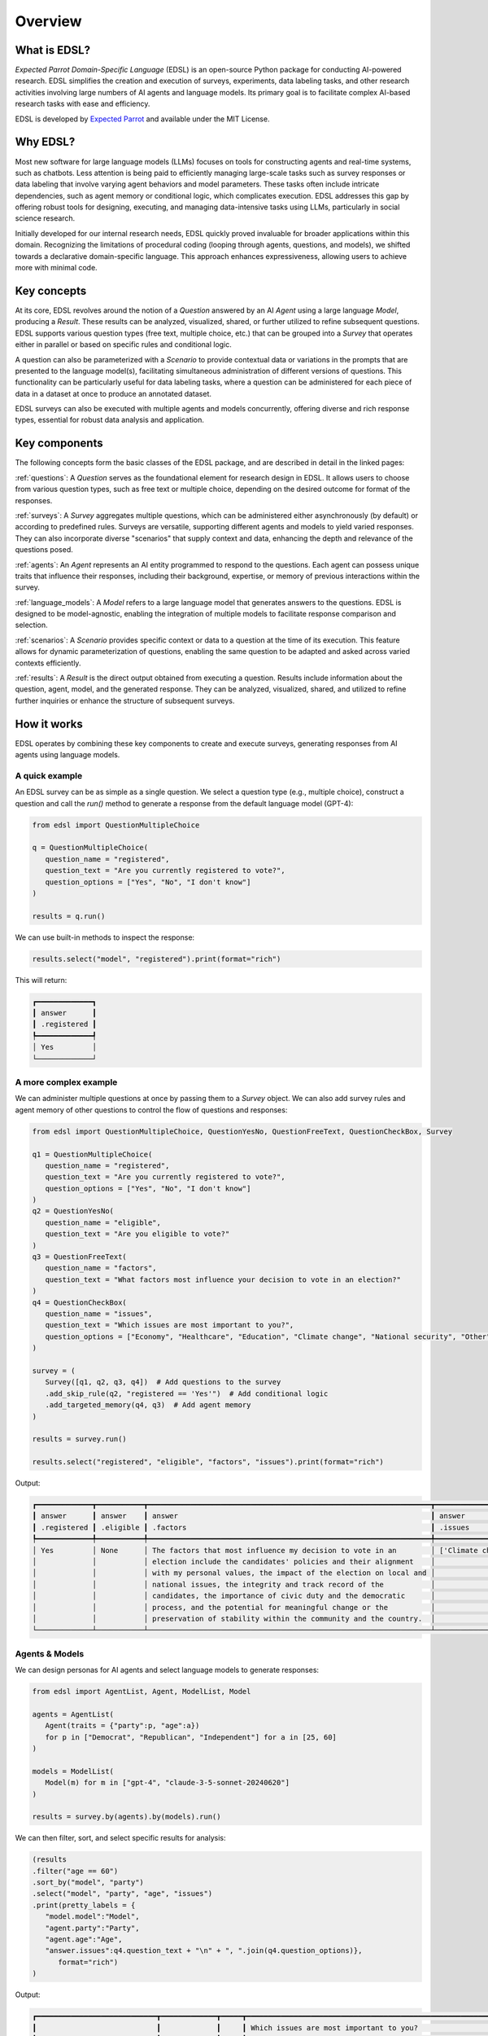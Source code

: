 .. _overview:

Overview
========

What is EDSL? 
-------------

*Expected Parrot Domain-Specific Language* (EDSL) is an open-source Python package for conducting AI-powered research. 
EDSL simplifies the creation and execution of surveys, experiments, data labeling tasks, and other research activities involving large numbers of AI agents and language models. 
Its primary goal is to facilitate complex AI-based research tasks with ease and efficiency.

EDSL is developed by `Expected Parrot <https://www.expectedparrot.com>`_ and available under the MIT License.


Why EDSL?
---------

Most new software for large language models (LLMs) focuses on tools for constructing agents and real-time systems, such as chatbots. 
Less attention is being paid to efficiently managing large-scale tasks such as survey responses or data labeling that involve varying agent behaviors and model parameters. 
These tasks often include intricate dependencies, such as agent memory or conditional logic, which complicates execution. 
EDSL addresses this gap by offering robust tools for designing, executing, and managing data-intensive tasks using LLMs, particularly in social science research.

Initially developed for our internal research needs, EDSL quickly proved invaluable for broader applications within this domain. 
Recognizing the limitations of procedural coding (looping through agents, questions, and models), we shifted towards a declarative domain-specific language. 
This approach enhances expressiveness, allowing users to achieve more with minimal code.


Key concepts
------------

At its core, EDSL revolves around the notion of a `Question` answered by an AI `Agent` using a large language `Model`, producing a `Result`. 
These results can be analyzed, visualized, shared, or further utilized to refine subsequent questions. 
EDSL supports various question types (free text, multiple choice, etc.) that can be grouped into a `Survey` that operates either in parallel or based on specific rules and conditional logic. 

A question can also be parameterized with a `Scenario` to provide contextual data or variations in the prompts that are presented to the language model(s), facilitating simultaneous administration of different versions of questions. 
This functionality can be particularly useful for data labeling tasks, where a question can be administered for each piece of data in a dataset at once to produce an annotated dataset. 

EDSL surveys can also be executed with multiple agents and models concurrently, offering diverse and rich response types, essential for robust data analysis and application.


Key components
--------------

The following concepts form the basic classes of the EDSL package, and are described in detail in the linked pages:

:ref:`questions`: A `Question` serves as the foundational element for research design in EDSL. 
It allows users to choose from various question types, such as free text or multiple choice, depending on the desired outcome for format of the responses.

:ref:`surveys`: A `Survey` aggregates multiple questions, which can be administered either asynchronously (by default) or according to predefined rules. 
Surveys are versatile, supporting different agents and models to yield varied responses. 
They can also incorporate diverse "scenarios" that supply context and data, enhancing the depth and relevance of the questions posed.

:ref:`agents`: An `Agent` represents an AI entity programmed to respond to the questions. 
Each agent can possess unique traits that influence their responses, including their background, expertise, or memory of previous interactions within the survey.

:ref:`language_models`: A `Model` refers to a large language model that generates answers to the questions. 
EDSL is designed to be model-agnostic, enabling the integration of multiple models to facilitate response comparison and selection.

:ref:`scenarios`: A `Scenario` provides specific context or data to a question at the time of its execution. 
This feature allows for dynamic parameterization of questions, enabling the same question to be adapted and asked across varied contexts efficiently.

:ref:`results`: A `Result` is the direct output obtained from executing a question. 
Results include information about the question, agent, model, and the generated response.
They can be analyzed, visualized, shared, and utilized to refine further inquiries or enhance the structure of subsequent surveys.


How it works
------------

EDSL operates by combining these key components to create and execute surveys, generating responses from AI agents using language models.

A quick example 
^^^^^^^^^^^^^^^

An EDSL survey can be as simple as a single question. 
We select a question type (e.g., multiple choice), construct a question and call the `run()` method to generate a response from the default language model (GPT-4):

.. code-block:: python

   from edsl import QuestionMultipleChoice

   q = QuestionMultipleChoice(
      question_name = "registered",
      question_text = "Are you currently registered to vote?",
      question_options = ["Yes", "No", "I don't know"]
   )

   results = q.run()


We can use built-in methods to inspect the response:

.. code-block:: python

   results.select("model", "registered").print(format="rich")


This will return:

.. code-block:: text

   ┏━━━━━━━━━━━━━┓
   ┃ answer      ┃
   ┃ .registered ┃
   ┡━━━━━━━━━━━━━┩
   │ Yes         │
   └─────────────┘


A more complex example
^^^^^^^^^^^^^^^^^^^^^^

We can administer multiple questions at once by passing them to a `Survey` object.
We can also add survey rules and agent memory of other questions to control the flow of questions and responses:

.. code-block:: python

   from edsl import QuestionMultipleChoice, QuestionYesNo, QuestionFreeText, QuestionCheckBox, Survey

   q1 = QuestionMultipleChoice(
      question_name = "registered",
      question_text = "Are you currently registered to vote?",
      question_options = ["Yes", "No", "I don't know"]
   )
   q2 = QuestionYesNo(
      question_name = "eligible",
      question_text = "Are you eligible to vote?"
   )
   q3 = QuestionFreeText(
      question_name = "factors",
      question_text = "What factors most influence your decision to vote in an election?"
   )
   q4 = QuestionCheckBox(
      question_name = "issues",
      question_text = "Which issues are most important to you?",
      question_options = ["Economy", "Healthcare", "Education", "Climate change", "National security", "Other"]
   )

   survey = (
      Survey([q1, q2, q3, q4])  # Add questions to the survey
      .add_skip_rule(q2, "registered == 'Yes'")  # Add conditional logic 
      .add_targeted_memory(q4, q3)  # Add agent memory
   )

   results = survey.run()

   results.select("registered", "eligible", "factors", "issues").print(format="rich")


Output:

.. code-block:: text

   ┏━━━━━━━━━━━━━┳━━━━━━━━━━━┳━━━━━━━━━━━━━━━━━━━━━━━━━━━━━━━━━━━━━━━━━━━━━━━━━━━━━━━━━━━━━━━━━━┳━━━━━━━━━━━━━━━━━━━━┓
   ┃ answer      ┃ answer    ┃ answer                                                           ┃ answer             ┃
   ┃ .registered ┃ .eligible ┃ .factors                                                         ┃ .issues            ┃
   ┡━━━━━━━━━━━━━╇━━━━━━━━━━━╇━━━━━━━━━━━━━━━━━━━━━━━━━━━━━━━━━━━━━━━━━━━━━━━━━━━━━━━━━━━━━━━━━━╇━━━━━━━━━━━━━━━━━━━━┩
   │ Yes         │ None      │ The factors that most influence my decision to vote in an        │ ['Climate change'] │
   │             │           │ election include the candidates' policies and their alignment    │                    │
   │             │           │ with my personal values, the impact of the election on local and │                    │
   │             │           │ national issues, the integrity and track record of the           │                    │
   │             │           │ candidates, the importance of civic duty and the democratic      │                    │
   │             │           │ process, and the potential for meaningful change or the          │                    │
   │             │           │ preservation of stability within the community and the country.  │                    │
   └─────────────┴───────────┴──────────────────────────────────────────────────────────────────┴────────────────────┘


Agents & Models 
^^^^^^^^^^^^^^^

We can design personas for AI agents and select language models to generate responses:

.. code-block:: python

   from edsl import AgentList, Agent, ModelList, Model

   agents = AgentList(
      Agent(traits = {"party":p, "age":a}) 
      for p in ["Democrat", "Republican", "Independent"] for a in [25, 60]
   )

   models = ModelList(
      Model(m) for m in ["gpt-4", "claude-3-5-sonnet-20240620"]
   )

   results = survey.by(agents).by(models).run()


We can then filter, sort, and select specific results for analysis:

.. code-block:: python

   (results
   .filter("age == 60")
   .sort_by("model", "party")
   .select("model", "party", "age", "issues")
   .print(pretty_labels = {
      "model.model":"Model", 
      "agent.party":"Party", 
      "agent.age":"Age", 
      "answer.issues":q4.question_text + "\n" + ", ".join(q4.question_options)},
         format="rich")
   )


Output:

.. code-block:: text

   ┏━━━━━━━━━━━━━━━━━━━━━━━━━━━━┳━━━━━━━━━━━━━┳━━━━━┳━━━━━━━━━━━━━━━━━━━━━━━━━━━━━━━━━━━━━━━━━━━━━━━━━━━━━━━━━━━━━━━━┓
   ┃                            ┃             ┃     ┃ Which issues are most important to you?                        ┃
   ┃                            ┃             ┃     ┃ Economy, Healthcare, Education, Climate change, National       ┃
   ┃ Model                      ┃ Party       ┃ Age ┃ security, Other                                                ┃
   ┡━━━━━━━━━━━━━━━━━━━━━━━━━━━━╇━━━━━━━━━━━━━╇━━━━━╇━━━━━━━━━━━━━━━━━━━━━━━━━━━━━━━━━━━━━━━━━━━━━━━━━━━━━━━━━━━━━━━━┩
   │ claude-3-5-sonnet-20240620 │ Democrat    │ 60  │ ['Healthcare', 'Climate change']                               │
   ├────────────────────────────┼─────────────┼─────┼────────────────────────────────────────────────────────────────┤
   │ claude-3-5-sonnet-20240620 │ Independent │ 60  │ ['Economy', 'Healthcare', 'National security']                 │
   ├────────────────────────────┼─────────────┼─────┼────────────────────────────────────────────────────────────────┤
   │ claude-3-5-sonnet-20240620 │ Republican  │ 60  │ ['Economy', 'National security']                               │
   ├────────────────────────────┼─────────────┼─────┼────────────────────────────────────────────────────────────────┤
   │ gpt-4                      │ Democrat    │ 60  │ ['Healthcare', 'Education', 'Climate change']                  │
   ├────────────────────────────┼─────────────┼─────┼────────────────────────────────────────────────────────────────┤
   │ gpt-4                      │ Independent │ 60  │ ['Economy', 'Healthcare', 'Climate change', 'National          │
   │                            │             │     │ security']                                                     │
   ├────────────────────────────┼─────────────┼─────┼────────────────────────────────────────────────────────────────┤
   │ gpt-4                      │ Republican  │ 60  │ ['Economy', 'National security']                               │
   └────────────────────────────┴─────────────┴─────┴────────────────────────────────────────────────────────────────┘


Creating scenarios of questions
^^^^^^^^^^^^^^^^^^^^^^^^^^^^^^^

We can parameterize questions with context or data to administer multiple versions of questions at once.
This is done by creating `Scenario` objects that are added to a survey in the same way as agents and models.
Scenarios can be particularly useful for data labeling tasks or when conducting surveys across different contexts:

.. code-block:: python

   from edsl import QuestionLinearScale, ScenarioList, Scenario

   q6 = QuestionMultipleChoice(
      question_name = "primary_news_source",
      question_text = "What is your primary source of news about {{ topic }}?",
      question_options = [
         "Television",
         "Online news websites",
         "Social media",
         "Newspapers",
         "Radio",
         "Other"
      ]
   )
   q7 = QuestionLinearScale(
      question_name = "optimistic",
      question_text = "On a scale from 1 to 10, how optimistic do you feel about {{ topic }}?",
      question_options = [1,2,3,4,5,6,7,8,9,10],
      option_labels = {1:"Not at all optimistic", 10:"Very optimistic"}
   )

   survey = Survey([q6, q7])

   scenarios = ScenarioList(
      Scenario({"topic":t}) for t in ["Economy", "Healthcare", "Education", "Climate change", "National security"]
   )

   results = survey.by(scenarios).by(agents).run()

   (results
   .filter("optimistic > '7' and age == 25")
   .sort_by("optimistic", "party")
   .select("party", "age", "topic", "primary_news_source", "optimistic")
   .print(format="rich")
   )


Output:  

.. code-block:: text

   ┏━━━━━━━━━━━━━┳━━━━━━━┳━━━━━━━━━━━━━━━━━━━┳━━━━━━━━━━━━━━━━━━━━━━┳━━━━━━━━━━━━━┓
   ┃ agent       ┃ agent ┃ scenario          ┃ answer               ┃ answer      ┃
   ┃ .party      ┃ .age  ┃ .topic            ┃ .primary_news_source ┃ .optimistic ┃
   ┡━━━━━━━━━━━━━╇━━━━━━━╇━━━━━━━━━━━━━━━━━━━╇━━━━━━━━━━━━━━━━━━━━━━╇━━━━━━━━━━━━━┩
   │ Democrat    │ 25    │ Education         │ Online news websites │ 8           │
   ├─────────────┼───────┼───────────────────┼──────────────────────┼─────────────┤
   │ Independent │ 25    │ Education         │ Online news websites │ 8           │
   ├─────────────┼───────┼───────────────────┼──────────────────────┼─────────────┤
   │ Republican  │ 25    │ National security │ Online news websites │ 8           │
   └─────────────┴───────┴───────────────────┴──────────────────────┴─────────────┘


EDSL comes with built-in methods for data analysis and visualization, making it easy to explore and interpret the results of your research.
Examples of these methods are provided in the :ref:`results` section.


Key features 
------------

EDSL offers a range of features that make it a powerful tool for conducting AI-powered research:

*Declarative Design*
EDSL's declarative design simplifies the creation and execution of complex research tasks, enabling users to achieve more with less code.

*Flexible Survey Construction*
Users can create surveys with multiple questions, rules, and conditional logic, and administer them to diverse agents and models simultaneously.

*Parameterized Questions*
Questions can be parameterized with scenarios to provide context or data, facilitating the administration of multiple versions of questions at once.

*Agent and Model Selection*
EDSL supports the design of AI agents with unique traits and the selection of language models to generate responses, enabling diverse and rich response types.

*Built-in Data Analysis*
EDSL provides built-in methods for analyzing and visualizing survey results, making it easy to explore and interpret research outcomes.

*Remote Caching and Inference*
EDSL offers remote caching and inference features to store and share survey results and offload processing tasks to the Expected Parrot server.

*Python Integration*
EDSL leverages Python's robust ecosystem, seamlessly integrating with existing Python tools. 
It is ideally used within a notebook environment, facilitating the execution and detailed analysis of research outcomes. 

*Model Agnosticism*
The framework's design allows for the application of diverse language models and agents to the same set of questions, enabling comparative analysis across different models.

*Open Source Flexibility*
EDSL is open-source under a permissive license, offering the freedom to use, modify, and extend it for personal or commercial projects.


Coop: Collaborative Research Platform
-------------------------------------

*Enhancing Research Collaboration*
EDSL promotes not only the creation of research but also the sharing of insights, code and results. 
:ref:`coop` is a new platform designed to enhance collaborative research efforts by providing a centralized location for storing and sharing EDSL content and AI research.
It provides a range of features, including:

*Automatic Caching and Versioning*
Automatically store survey results and API calls on the Expected Parrot server to ensure that all aspects of your research are tracked and retrievable.

*Remote Inference*
Run jobs on the Expected Parrot server to offload processing tasks, avoid the need to manage local resources and API keys, and speed up research execution. 

See the :ref:`coop` section for more information on how to use these features.


Use cases
---------

EDSL is adept at handling a broad spectrum of research tasks that benefit from the integration of AI agents and language models. 
Potential applications include:

*Survey Simulation and Experimental Research*: Create and simulate detailed surveys and experiments.

*Data Labeling and Classification*: Efficiently label and classify large datasets.

*Data Augmentation*: Enhance datasets by generating synthetic, yet realistic, data additions.

*Synthetic Data Generation*: Produce completely new data sets that mimic real-world data for training and testing models.


Getting help 
------------

EDSL objects have built-in help methods that provide information on their attributes and methods:

.. code-block:: python

   help(object)
   
   object.example()

For example, to see an example of a multiple choice question, you can run:

.. code-block:: python

   QuestionMultipleChoice.example()

See our :ref:`starter_tutorial`, how-to guides and notebooks for examples as well.



Links
-----

.. raw:: html

   <a href="https://pypi.org/project/edsl" target="_blank"><i class="fab fa-python"></i></a>&nbsp;&nbsp;Download the latest version of EDSL at <a href="https://pypi.org/project/edsl" target="_blank">PyPI</a>.     
   <br><br>

.. raw:: html

   <a href="https://github.com/expectedparrot/edsl" target="_blank"><i class="fab fa-github"></i></a>&nbsp;&nbsp;Get the latest EDSL updates at <a href="https://github.com/expectedparrot/edsl" target="_blank">GitHub</a>.
   <br><br>

.. raw:: html
   
   <a href="https://www.expectedparrot.com/login" target="_blank"><i class="fab fa-user-circle"></i></a>&nbsp;&nbsp;Create a <a href="https://www.expectedparrot.com/login" target="_blank">Coop account</a>.
   <br><br>

.. raw:: html

   <a href="https://discord.com/invite/mxAYkjfy9m" target="_blank"><i class="fab fa-discord"></i></a>&nbsp;&nbsp;<a href="https://discord.com/invite/mxAYkjfy9m" target="_blank">Join our Discord channel</a> to connect with other users and ask questions.
   <br><br>

.. raw:: html

   <a href="" target="_blank"><i class="fab fa-rss"></i></a>&nbsp;&nbsp;Follow on social media:
   <ul>
      <li><a href="https://twitter.com/expectedparrot" target="_blank"><i class="fab fa-twitter"></i></a>&nbsp;&nbsp;<a href="https://twitter.com/expectedparrot" target="_blank">Twitter/X</a></li>
      <li><a href="https://www.linkedin.com/company/expectedparrot" target="_blank"><i class="fab fa-linkedin"></i></a>&nbsp;&nbsp;<a href="https://www.linkedin.com/company/expectedparrot" target="_blank">LinkedIn</a></li>
      <li><a href="https://blog.expectedparrot.com" target="_blank"><i class="fab fa-blogger"></i></a>&nbsp;&nbsp;<a href="https://blog.expectedparrot.com" target="_blank">Blog</a></li>
   </ul>
   <br><br>


